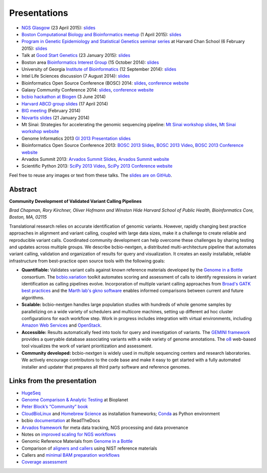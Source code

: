 Presentations
=============

- `NGS Glasgow <http://biotexcel.com/event/ngs-2015-glasgow/>`_ (23 April 2015):
  `slides <https://dl.dropboxusercontent.com/u/407047/Work/Presentations/20150420%20NGS%20Glasgow.pdf>`_

- `Boston Computational Biology and Bioinformatics meetup
  <http://www.meetup.com/Boston-Computational-Biology-and-Bioinformatics-Meetup/events/220328870/>`_
  (1 April 2015): `slides <https://github.com/chapmanb/bcbb/blob/master/talks/bcbb2015_bcbio/chapman_bcbio.pdf>`_

- `Program in Genetic Epidemiology and Statistical Genetics seminar series
  <http://www.hsph.harvard.edu/program-molecular-genetic-epidemiology/journal-club/>`_ at
  Harvard Chan School (6 February 2015): `slides <https://github.com/chapmanb/bcbb/raw/master/talks/pgsg2015_bcbio/chapman_bcbio.pdf>`_

- Talk at `Good Start Genetics <https://www.goodstartgenetics.com/>`_ (23
  January 2015): `slides <https://github.com/chapmanb/bcbb/raw/master/talks/gsg2015_bcbio_nextgen/chapman_bcbio.pdf>`_

- Boston area `Bioinformatics Interest Group <http://openwetware.org/wiki/BioMicroCenter:BIG_meeting>`_ (15 October 2014):
  `slides <https://github.com/chapmanb/bcbb/raw/master/talks/big2014_bcbio_val/chapman_bcbio.pdf>`_

- University of Georgia `Institute of Bioinformatics
  <http://iob.uga.edu/event/bioinformatics-seminar-12/>`_ (12 September 2014):
  `slides <https://github.com/chapmanb/bcbb/raw/master/talks/uga2014_bcbio_open/chapman_bcbio.pdf>`_

- Intel Life Sciences discussion (7 August 2014): `slides <https://github.com/chapmanb/bcbb/raw/master/talks/intel2014_bcbio/chapman_bcbio.pdf>`_

- Bioinformatics Open Source Conference (BOSC) 2014: `slides
  <https://github.com/chapmanb/bcbb/raw/master/talks/bosc2014_bcbio/chapman_bcbio.pdf>`_,
  `conference website <http://www.open-bio.org/wiki/BOSC_2014>`_

- Galaxy Community Conference 2014: `slides
  <https://github.com/chapmanb/bcbb/raw/master/talks/gcc2014_bcbio/chapman_bcbio.pdf>`_,
  `conference website <https://wiki.galaxyproject.org/Events/GCC2014>`_

- `bcbio hackathon at Biogen`_ (3 June 2014)

- `Harvard ABCD group slides`_ (17 April 2014)

- `BIG meeting`_ (February 2014)

- `Novartis slides`_ (21 January 2014)

- Mt Sinai: Strategies for accelerating the genomic sequencing pipeline: `Mt Sinai workshop slides`_,
  `Mt Sinai workshop website`_

- Genome Informatics 2013 `GI 2013 Presentation slides`_

- Bioinformatics Open Source Conference 2013: `BOSC 2013 Slides`_, `BOSC 2013
  Video`_, `BOSC 2013 Conference website`_

- Arvados Summit 2013: `Arvados Summit Slides`_, `Arvados Summit website`_

- Scientific Python 2013: `SciPy 2013 Video`_, `SciPy 2013 Conference website`_

Feel free to reuse any images or text from these talks. The `slides are on GitHub`_.

Abstract
~~~~~~~~

**Community Development of Validated Variant Calling Pipelines**

*Brad Chapman, Rory Kirchner, Oliver Hofmann and Winston Hide Harvard
School of Public Health, Bioinformatics Core, Boston, MA, 02115*

Translational research relies on accurate identification of genomic
variants. However, rapidly changing best practice approaches in
alignment and variant calling, coupled with large data sizes, make it a
challenge to create reliable and reproducible variant calls. Coordinated
community development can help overcome these challenges by sharing
testing and updates across multiple groups. We describe bcbio-nextgen, a
distributed multi-architecture pipeline that automates variant calling,
validation and organization of results for query and visualization. It
creates an easily installable, reliable infrastructure from
best-practice open source tools with the following goals:

-  **Quantifiable:** Validates variant calls against known reference
   materials developed by the `Genome in a Bottle`_ consortium. The
   `bcbio.variation`_ toolkit automates scoring and assessment of calls
   to identify regressions in variant identification as calling
   pipelines evolve. Incorporation of multiple variant calling
   approaches from `Broad's GATK best practices`_ and the `Marth lab's
   gkno software`_ enables informed comparisons between current and
   future algorithms.

-  **Scalable:** bcbio-nextgen handles large population studies with
   hundreds of whole genome samples by parallelizing on a wide variety
   of schedulers and multicore machines, setting up different ad hoc
   cluster configurations for each workflow step. Work in progress
   includes integration with virtual environments, including `Amazon Web
   Services`_ and `OpenStack`_.

-  **Accessible:** Results automatically feed into tools for query and
   investigation of variants. The `GEMINI framework`_ provides a
   queryable database associating variants with a wide variety of genome
   annotations. The `o8`_ web-based tool visualizes the work of variant
   prioritization and assessment.

-  **Community developed:** bcbio-nextgen is widely used in multiple
   sequencing centers and research laboratories. We actively encourage
   contributors to the code base and make it easy to get started with a
   fully automated installer and updater that prepares all third party
   software and reference genomes.

Links from the presentation
~~~~~~~~~~~~~~~~~~~~~~~~~~~

-  `HugeSeq`_
-  `Genome Comparison & Analytic Testing`_ at Bioplanet
-  `Peter Block’s “Community” book`_
-  `CloudBioLinux`_ and `Homebrew Science`_ as installation frameworks;
   `Conda`_ as Python environment
-  bcbio `documentation`_ at ReadTheDocs
-  `Arvados framework`_ for meta data tracking, NGS processing and data
   provenance
-  Notes on `improved scaling for NGS workflows`_
-  Genomic Reference Materials from `Genome in a Bottle`_
-  Comparison of `aligners and callers`_ using NIST reference materials
-  Callers and `minimal BAM preparation workflows`_
-  `Coverage assessment`_

.. _BOSC 2013 Slides: http://chapmanb.github.io/bcbb/talks/bosc2013_bcbio_nextgen/chapmanb_bosc2013_bcbio.html#/
.. _BOSC 2013 Video: http://www.youtube.com/watch?v=dT5UEU0xF1Q
.. _BOSC 2013 Conference website: http://www.open-bio.org/wiki/BOSC_2013
.. _Arvados Summit Slides: https://github.com/chapmanb/bcbb/raw/master/talks/arvados2013_bcbio_nextgen/chapman_arvadossum_bcbio.pdf
.. _Arvados Summit website: https://arvados.org/projects/arvados/wiki/Arvados_Summit_-_Fall_2013
.. _SciPy 2013 Video: https://www.youtube.com/watch?v=qNMPh0pIpBE
.. _SciPy 2013 Conference website: https://conference.scipy.org/scipy2013/
.. _GI 2013 Presentation slides: https://dl.dropboxusercontent.com/u/407047/Work/Presentations/20131102%20CSHL%20Genome%20Informatics/20131101%20CSHL%20GI2013%20bcbio.pdf
.. _Genome in a Bottle: http://www.genomeinabottle.org/
.. _bcbio.variation: https://github.com/chapmanb/bcbio.variation
.. _Broad's GATK best practices: http://gatkforums.broadinstitute.org/discussion/1186/best-practice-variant-detection-with-the-gatk-v4-for-release-2-0
.. _Marth lab's gkno software: http://gkno.me/
.. _Amazon Web Services: https://aws.amazon.com/
.. _OpenStack: http://www.openstack.org/
.. _GEMINI framework: https://github.com/arq5x/gemini#readme
.. _o8: https://github.com/chapmanb/o8#readme
.. _HugeSeq: http://github.com/StanfordBioinformatics/HugeSeq
.. _Genome Comparison & Analytic Testing: http://www.bioplanet.com/gcat
.. _Peter Block’s “Community” book: http://www.amazon.com/Community-Structure-Belonging-Peter-Block/dp/1605092770
.. _CloudBioLinux: http://cloudbiolinux.org/
.. _Homebrew Science: https://github.com/Homebrew/homebrew-science
.. _Conda: http://www.continuum.io/blog/conda
.. _documentation: bcbio-nextgen.readthedocs.org
.. _Arvados framework: https://arvados.org/
.. _improved scaling for NGS workflows: http://bcbio.wordpress.com/2013/05/22/scaling-variant-detection-pipelines-for-whole-genome-sequencing-analysis/
.. _aligners and callers: http://bcbio.wordpress.com/2013/05/06/framework-for-evaluating-variant-detection-methods-comparison-of-aligners-and-callers/
.. _minimal BAM preparation workflows: http://bcbio.wordpress.com/2013/10/21/updated-comparison-of-variant-detection-methods-ensemble-freebayes-and-minimal-bam-preparation-pipelines/
.. _Coverage assessment: https://github.com/chapmanb/bcbio.coverage
.. _Mt Sinai workshop website: http://www.hpcwire.com/event/strategies-accelerating-genomic-sequencing-pipeline/
.. _Mt Sinai workshop slides: https://github.com/chapmanb/bcbb/raw/master/talks/mtsinai2013_bcbio_nextgen/chapman_mtsinai_bcbio.pdf
.. _Novartis slides: https://github.com/chapmanb/bcbb/raw/master/talks/novartis2014_bcbio_nextgen/chapman_bcbio.pdf
.. _BIG meeting: https://github.com/roryk/spliced-blog/blob/master/talks/BIG-meeting-feb-2014.pdf
.. _Harvard ABCD group slides: https://github.com/chapmanb/bcbb/raw/master/talks/abcd2014_bcbio_nextgen/chapman_bcbio.pdf
.. _bcbio hackathon at Biogen: https://github.com/chapmanb/bcbb/raw/master/talks/biogen2014_bcbio_nextgen/chapman_bcbio.pdf
.. _slides are on GitHub: https://github.com/chapmanb/bcbb/tree/master/talks
